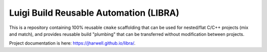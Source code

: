 .. SPDX-License-Identifier:  MIT

=======================================
Luigi Build Reusable Automation (LIBRA)
=======================================

.. |docs| image:: https://jharwell.github.com/libra/actions/workflows/pages.yml/badge.svg?branch=master
                  :target: https://jharwell.github.io/libra

|docs|

This is a repository containing 100% reusable ``cmake`` scaffolding that can be
used for nested/flat C/C++ projects (mix and match), and provides reusable
build "plumbing" that can be transferred without modification between projects.


Project documentation is here: `<https://jharwell.github.io/libra/>`_.
